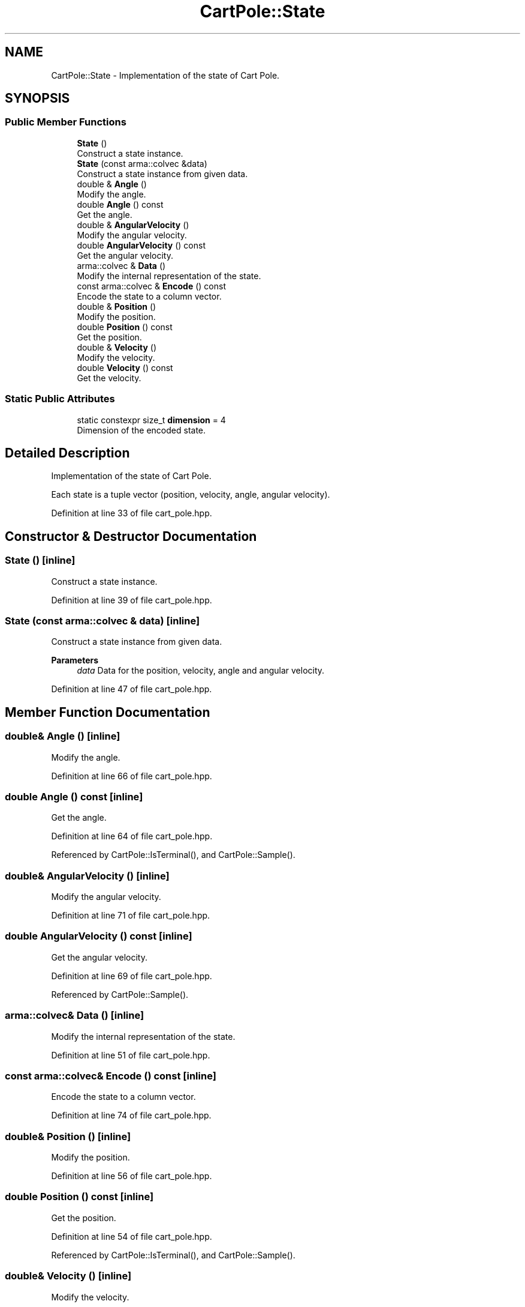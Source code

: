 .TH "CartPole::State" 3 "Sun Jun 20 2021" "Version 3.4.2" "mlpack" \" -*- nroff -*-
.ad l
.nh
.SH NAME
CartPole::State \- Implementation of the state of Cart Pole\&.  

.SH SYNOPSIS
.br
.PP
.SS "Public Member Functions"

.in +1c
.ti -1c
.RI "\fBState\fP ()"
.br
.RI "Construct a state instance\&. "
.ti -1c
.RI "\fBState\fP (const arma::colvec &data)"
.br
.RI "Construct a state instance from given data\&. "
.ti -1c
.RI "double & \fBAngle\fP ()"
.br
.RI "Modify the angle\&. "
.ti -1c
.RI "double \fBAngle\fP () const"
.br
.RI "Get the angle\&. "
.ti -1c
.RI "double & \fBAngularVelocity\fP ()"
.br
.RI "Modify the angular velocity\&. "
.ti -1c
.RI "double \fBAngularVelocity\fP () const"
.br
.RI "Get the angular velocity\&. "
.ti -1c
.RI "arma::colvec & \fBData\fP ()"
.br
.RI "Modify the internal representation of the state\&. "
.ti -1c
.RI "const arma::colvec & \fBEncode\fP () const"
.br
.RI "Encode the state to a column vector\&. "
.ti -1c
.RI "double & \fBPosition\fP ()"
.br
.RI "Modify the position\&. "
.ti -1c
.RI "double \fBPosition\fP () const"
.br
.RI "Get the position\&. "
.ti -1c
.RI "double & \fBVelocity\fP ()"
.br
.RI "Modify the velocity\&. "
.ti -1c
.RI "double \fBVelocity\fP () const"
.br
.RI "Get the velocity\&. "
.in -1c
.SS "Static Public Attributes"

.in +1c
.ti -1c
.RI "static constexpr size_t \fBdimension\fP = 4"
.br
.RI "Dimension of the encoded state\&. "
.in -1c
.SH "Detailed Description"
.PP 
Implementation of the state of Cart Pole\&. 

Each state is a tuple vector (position, velocity, angle, angular velocity)\&. 
.PP
Definition at line 33 of file cart_pole\&.hpp\&.
.SH "Constructor & Destructor Documentation"
.PP 
.SS "\fBState\fP ()\fC [inline]\fP"

.PP
Construct a state instance\&. 
.PP
Definition at line 39 of file cart_pole\&.hpp\&.
.SS "\fBState\fP (const arma::colvec & data)\fC [inline]\fP"

.PP
Construct a state instance from given data\&. 
.PP
\fBParameters\fP
.RS 4
\fIdata\fP Data for the position, velocity, angle and angular velocity\&. 
.RE
.PP

.PP
Definition at line 47 of file cart_pole\&.hpp\&.
.SH "Member Function Documentation"
.PP 
.SS "double& Angle ()\fC [inline]\fP"

.PP
Modify the angle\&. 
.PP
Definition at line 66 of file cart_pole\&.hpp\&.
.SS "double Angle () const\fC [inline]\fP"

.PP
Get the angle\&. 
.PP
Definition at line 64 of file cart_pole\&.hpp\&.
.PP
Referenced by CartPole::IsTerminal(), and CartPole::Sample()\&.
.SS "double& AngularVelocity ()\fC [inline]\fP"

.PP
Modify the angular velocity\&. 
.PP
Definition at line 71 of file cart_pole\&.hpp\&.
.SS "double AngularVelocity () const\fC [inline]\fP"

.PP
Get the angular velocity\&. 
.PP
Definition at line 69 of file cart_pole\&.hpp\&.
.PP
Referenced by CartPole::Sample()\&.
.SS "arma::colvec& Data ()\fC [inline]\fP"

.PP
Modify the internal representation of the state\&. 
.PP
Definition at line 51 of file cart_pole\&.hpp\&.
.SS "const arma::colvec& Encode () const\fC [inline]\fP"

.PP
Encode the state to a column vector\&. 
.PP
Definition at line 74 of file cart_pole\&.hpp\&.
.SS "double& Position ()\fC [inline]\fP"

.PP
Modify the position\&. 
.PP
Definition at line 56 of file cart_pole\&.hpp\&.
.SS "double Position () const\fC [inline]\fP"

.PP
Get the position\&. 
.PP
Definition at line 54 of file cart_pole\&.hpp\&.
.PP
Referenced by CartPole::IsTerminal(), and CartPole::Sample()\&.
.SS "double& Velocity ()\fC [inline]\fP"

.PP
Modify the velocity\&. 
.PP
Definition at line 61 of file cart_pole\&.hpp\&.
.SS "double Velocity () const\fC [inline]\fP"

.PP
Get the velocity\&. 
.PP
Definition at line 59 of file cart_pole\&.hpp\&.
.PP
Referenced by CartPole::Sample()\&.
.SH "Member Data Documentation"
.PP 
.SS "constexpr size_t dimension = 4\fC [static]\fP, \fC [constexpr]\fP"

.PP
Dimension of the encoded state\&. 
.PP
Definition at line 77 of file cart_pole\&.hpp\&.

.SH "Author"
.PP 
Generated automatically by Doxygen for mlpack from the source code\&.
